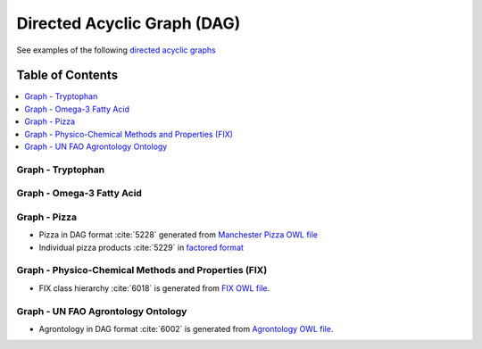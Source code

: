 
.. _detail-technology-6-graphs:

============================
Directed Acyclic Graph (DAG)
============================

See examples of the following `directed acyclic graphs <http://en.wikipedia.org/wiki/Directed_acyclic_graph>`_

Table of Contents
-----------------

.. contents::
   :depth: 1
   :local:

------------------
Graph - Tryptophan
------------------

.. figure:: detail-technology-6-graphs-1-tryptophan_.png

--------------------------
Graph - Omega-3 Fatty Acid
--------------------------

.. figure:: detail-technology-6-graphs-2-omega-3_.png

-------------
Graph - Pizza
-------------

- Pizza in DAG format :cite:`5228` generated from `Manchester Pizza OWL file <http://www.ontomatica.com/public/docs/html/resources/pizza_Manchester_example_v1-4_DAG_-_14-06-02_.html>`_

- Individual pizza products :cite:`5229` in `factored format <http://www.ontomatica.com/public/docs/html/resources/pizza_Manchester_simplified_OWL_individual_products_-_14-06-02_.html>`_

-----------------------------------------------------
Graph - Physico-Chemical Methods and Properties (FIX)
-----------------------------------------------------

- FIX class hierarchy :cite:`6018` is generated from `FIX OWL file <http://www.ontomatica.com/public/organizations/BETV/fix_graph.html>`_.

-----------------------------------
Graph - UN FAO Agrontology Ontology
-----------------------------------

- Agrontology in DAG format :cite:`6002` is generated from `Agrontology OWL file <http://www.ontomatica.com/public/organizations/BETV/agrontology_graph.html>`_.


